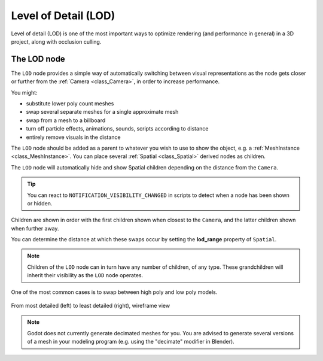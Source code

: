 .. _doc_level_of_detail:

Level of Detail (LOD)
=====================

Level of detail (LOD) is one of the most important ways to optimize rendering
(and performance in general) in a 3D project, along with occlusion culling.

The LOD node
------------

The ``LOD`` node provides a simple way of automatically switching between visual
representations as the node gets closer or further from the
:ref:`Camera <class_Camera>`, in order to increase performance.

You might:

-  substitute lower poly count meshes
-  swap several separate meshes for a single approximate mesh
-  swap from a mesh to a billboard
-  turn off particle effects, animations, sounds, scripts according to distance
-  entirely remove visuals in the distance

The ``LOD`` node should be added as a parent to whatever you wish to use to show
the object, e.g. a :ref:`MeshInstance <class_MeshInstance>`. You can place
several :ref:`Spatial <class_Spatial>` derived nodes as children.

.. image:: img/lod_node_scene.webp

The ``LOD`` node will automatically hide and show Spatial children depending on
the distance from the ``Camera``.

.. tip::

    You can react to ``NOTIFICATION_VISIBILITY_CHANGED`` in scripts to detect
    when a node has been shown or hidden.
    
Children are shown in order with the first children shown when closest to the
``Camera``, and the latter children shown when further away.

You can determine the distance at which these swaps occur by setting the
**lod_range** property of ``Spatial``.

.. note::

    Children of the ``LOD`` node can in turn have any number of children, of
    any type. These grandchildren will inherit their visibility as the ``LOD``
    node operates.

One of the most common cases is to swap between high poly and low poly models.

.. figure:: img/lod_wireframe.webp
   :align: center
   :alt: From most detailed (left) to least detailed (right), wireframe view

   From most detailed (left) to least detailed (right), wireframe view

.. note::

    Godot does not currently generate decimated meshes for you.
    You are advised to generate several versions of a mesh in your
    modeling program (e.g. using the "decimate" modifier in Blender).


